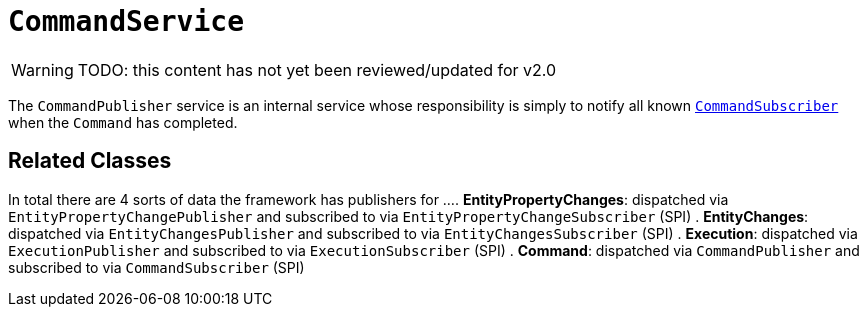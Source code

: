 = `CommandService`

:Notice: Licensed to the Apache Software Foundation (ASF) under one or more contributor license agreements. See the NOTICE file distributed with this work for additional information regarding copyright ownership. The ASF licenses this file to you under the Apache License, Version 2.0 (the "License"); you may not use this file except in compliance with the License. You may obtain a copy of the License at. http://www.apache.org/licenses/LICENSE-2.0 . Unless required by applicable law or agreed to in writing, software distributed under the License is distributed on an "AS IS" BASIS, WITHOUT WARRANTIES OR  CONDITIONS OF ANY KIND, either express or implied. See the License for the specific language governing permissions and limitations under the License.
:page-partial:

WARNING: TODO: this content has not yet been reviewed/updated for v2.0

The `CommandPublisher` service is an internal service whose responsibility is simply to notify all known xref:refguide:applib-svc:CommandSubscriber.adoc[`CommandSubscriber`] when the `Command` has completed.

== Related Classes

In total there are 4 sorts of data the framework has publishers for ...
. *EntityPropertyChanges*: dispatched via `EntityPropertyChangePublisher` and subscribed to via `EntityPropertyChangeSubscriber` (SPI)
. *EntityChanges*: dispatched via `EntityChangesPublisher` and subscribed to via `EntityChangesSubscriber` (SPI)
. *Execution*: dispatched via `ExecutionPublisher` and subscribed to via `ExecutionSubscriber` (SPI)
. *Command*: dispatched via `CommandPublisher` and subscribed to via `CommandSubscriber` (SPI)